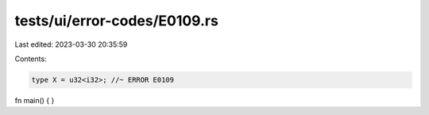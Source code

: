 tests/ui/error-codes/E0109.rs
=============================

Last edited: 2023-03-30 20:35:59

Contents:

.. code-block:: rs

    type X = u32<i32>; //~ ERROR E0109

fn main() {
}


